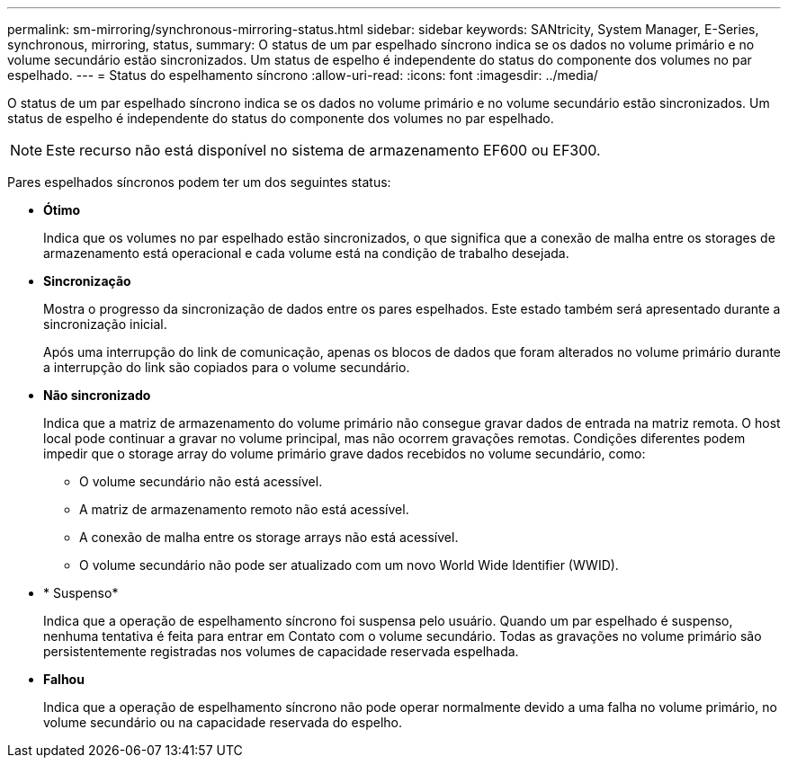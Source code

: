 ---
permalink: sm-mirroring/synchronous-mirroring-status.html 
sidebar: sidebar 
keywords: SANtricity, System Manager, E-Series, synchronous, mirroring, status, 
summary: O status de um par espelhado síncrono indica se os dados no volume primário e no volume secundário estão sincronizados. Um status de espelho é independente do status do componente dos volumes no par espelhado. 
---
= Status do espelhamento síncrono
:allow-uri-read: 
:icons: font
:imagesdir: ../media/


[role="lead"]
O status de um par espelhado síncrono indica se os dados no volume primário e no volume secundário estão sincronizados. Um status de espelho é independente do status do componente dos volumes no par espelhado.

[NOTE]
====
Este recurso não está disponível no sistema de armazenamento EF600 ou EF300.

====
Pares espelhados síncronos podem ter um dos seguintes status:

* *Ótimo*
+
Indica que os volumes no par espelhado estão sincronizados, o que significa que a conexão de malha entre os storages de armazenamento está operacional e cada volume está na condição de trabalho desejada.

* *Sincronização*
+
Mostra o progresso da sincronização de dados entre os pares espelhados. Este estado também será apresentado durante a sincronização inicial.

+
Após uma interrupção do link de comunicação, apenas os blocos de dados que foram alterados no volume primário durante a interrupção do link são copiados para o volume secundário.

* *Não sincronizado*
+
Indica que a matriz de armazenamento do volume primário não consegue gravar dados de entrada na matriz remota. O host local pode continuar a gravar no volume principal, mas não ocorrem gravações remotas. Condições diferentes podem impedir que o storage array do volume primário grave dados recebidos no volume secundário, como:

+
** O volume secundário não está acessível.
** A matriz de armazenamento remoto não está acessível.
** A conexão de malha entre os storage arrays não está acessível.
** O volume secundário não pode ser atualizado com um novo World Wide Identifier (WWID).


* * Suspenso*
+
Indica que a operação de espelhamento síncrono foi suspensa pelo usuário. Quando um par espelhado é suspenso, nenhuma tentativa é feita para entrar em Contato com o volume secundário. Todas as gravações no volume primário são persistentemente registradas nos volumes de capacidade reservada espelhada.

* *Falhou*
+
Indica que a operação de espelhamento síncrono não pode operar normalmente devido a uma falha no volume primário, no volume secundário ou na capacidade reservada do espelho.


